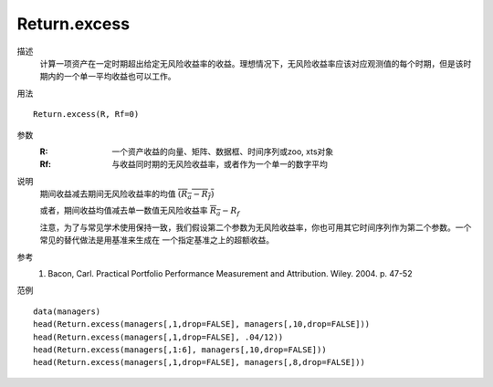 Return.excess
=============

描述
    计算一项资产在一定时期超出给定无风险收益率的收益。理想情况下，无风险收益率应该对应观测值的每个时期，但是该时期内的一个单一平均收益也可以工作。

用法
::

    Return.excess(R, Rf=0)

参数
    :R: 一个资产收益的向量、矩阵、数据框、时间序列或zoo, xts对象
    :Rf: 与收益同时期的无风险收益率，或者作为一个单一的数字平均

说明
    期间收益减去期间无风险收益率的均值 :math:`\overline{(R_a-R_f)}`

    或者，期间收益均值减去单一数值无风险收益率 :math:`\overline{R_a}-R_f`

    注意，为了与常见学术使用保持一致，我们假设第二个参数为无风险收益率，你也可用其它时间序列作为第二个参数。一个常见的替代做法是用基准来生成在
    一个指定基准之上的超额收益。


参考
    1. Bacon, Carl. Practical Portfolio Performance Measurement and Attribution. Wiley. 2004. p. 47-52

范例
::

    data(managers)
    head(Return.excess(managers[,1,drop=FALSE], managers[,10,drop=FALSE]))
    head(Return.excess(managers[,1,drop=FALSE], .04/12))
    head(Return.excess(managers[,1:6], managers[,10,drop=FALSE]))
    head(Return.excess(managers[,1,drop=FALSE], managers[,8,drop=FALSE]))


